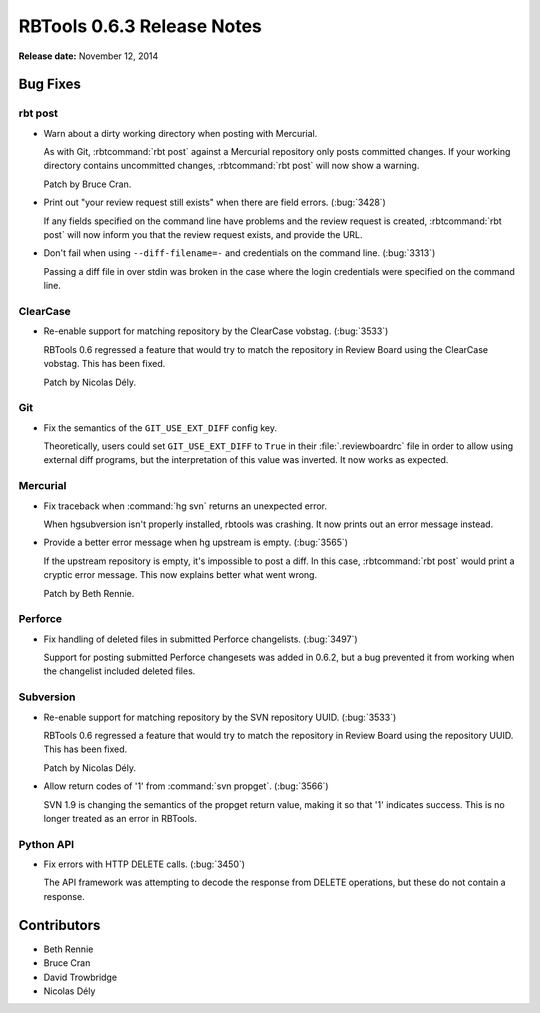 .. default-intersphinx:: rbt0.6


===========================
RBTools 0.6.3 Release Notes
===========================

**Release date:** November 12, 2014


Bug Fixes
=========

rbt post
--------

.. program:: rbt post

* Warn about a dirty working directory when posting with Mercurial.

  As with Git, :rbtcommand:`rbt post` against a Mercurial repository only
  posts committed changes. If your working directory contains uncommitted
  changes, :rbtcommand:`rbt post` will now show a warning.

  Patch by Bruce Cran.

* Print out "your review request still exists" when there are field errors.
  (:bug:`3428`)

  If any fields specified on the command line have problems and the review
  request is created, :rbtcommand:`rbt post` will now inform you that the
  review request exists, and provide the URL.

* Don't fail when using ``--diff-filename=-`` and credentials on the command
  line. (:bug:`3313`)

  Passing a diff file in over stdin was broken in the case where the login
  credentials were specified on the command line.


ClearCase
---------

* Re-enable support for matching repository by the ClearCase vobstag.
  (:bug:`3533`)

  RBTools 0.6 regressed a feature that would try to match the repository in
  Review Board using the ClearCase vobstag. This has been fixed.

  Patch by Nicolas Dély.


Git
---

* Fix the semantics of the ``GIT_USE_EXT_DIFF`` config key.

  Theoretically, users could set ``GIT_USE_EXT_DIFF`` to ``True`` in their
  :file:`.reviewboardrc` file in order to allow using external diff programs,
  but the interpretation of this value was inverted. It now works as expected.


Mercurial
---------

* Fix traceback when :command:`hg svn` returns an unexpected error.

  When hgsubversion isn't properly installed, rbtools was crashing. It now
  prints out an error message instead.

* Provide a better error message when hg upstream is empty. (:bug:`3565`)

  If the upstream repository is empty, it's impossible to post a diff. In this
  case, :rbtcommand:`rbt post` would print a cryptic error message. This now
  explains better what went wrong.

  Patch by Beth Rennie.


Perforce
--------

* Fix handling of deleted files in submitted Perforce changelists.
  (:bug:`3497`)

  Support for posting submitted Perforce changesets was added in 0.6.2, but a
  bug prevented it from working when the changelist included deleted files.


Subversion
----------

* Re-enable support for matching repository by the SVN repository UUID.
  (:bug:`3533`)

  RBTools 0.6 regressed a feature that would try to match the repository in
  Review Board using the repository UUID. This has been fixed.

  Patch by Nicolas Dély.

* Allow return codes of '1' from :command:`svn propget`. (:bug:`3566`)

  SVN 1.9 is changing the semantics of the propget return value, making it so
  that '1' indicates success. This is no longer treated as an error in RBTools.


Python API
----------

* Fix errors with HTTP DELETE calls. (:bug:`3450`)

  The API framework was attempting to decode the response from DELETE
  operations, but these do not contain a response.


Contributors
============

* Beth Rennie
* Bruce Cran
* David Trowbridge
* Nicolas Dély
